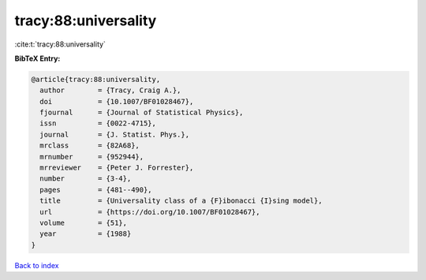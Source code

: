 tracy:88:universality
=====================

:cite:t:`tracy:88:universality`

**BibTeX Entry:**

.. code-block:: bibtex

   @article{tracy:88:universality,
     author        = {Tracy, Craig A.},
     doi           = {10.1007/BF01028467},
     fjournal      = {Journal of Statistical Physics},
     issn          = {0022-4715},
     journal       = {J. Statist. Phys.},
     mrclass       = {82A68},
     mrnumber      = {952944},
     mrreviewer    = {Peter J. Forrester},
     number        = {3-4},
     pages         = {481--490},
     title         = {Universality class of a {F}ibonacci {I}sing model},
     url           = {https://doi.org/10.1007/BF01028467},
     volume        = {51},
     year          = {1988}
   }

`Back to index <../By-Cite-Keys.html>`_
